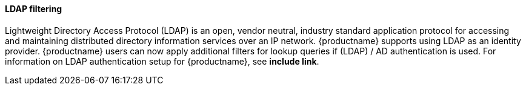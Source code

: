 ==== LDAP filtering
 
Lightweight Directory Access Protocol (LDAP) is an open, vendor neutral, industry standard application protocol for accessing and maintaining distributed directory information services over an IP network. {productname} supports using LDAP as an identity provider. {productname} users can now apply additional filters for lookup queries if (LDAP) / AD authentication is used. For information on LDAP authentication setup for {productname}, see *include link*. 
 
